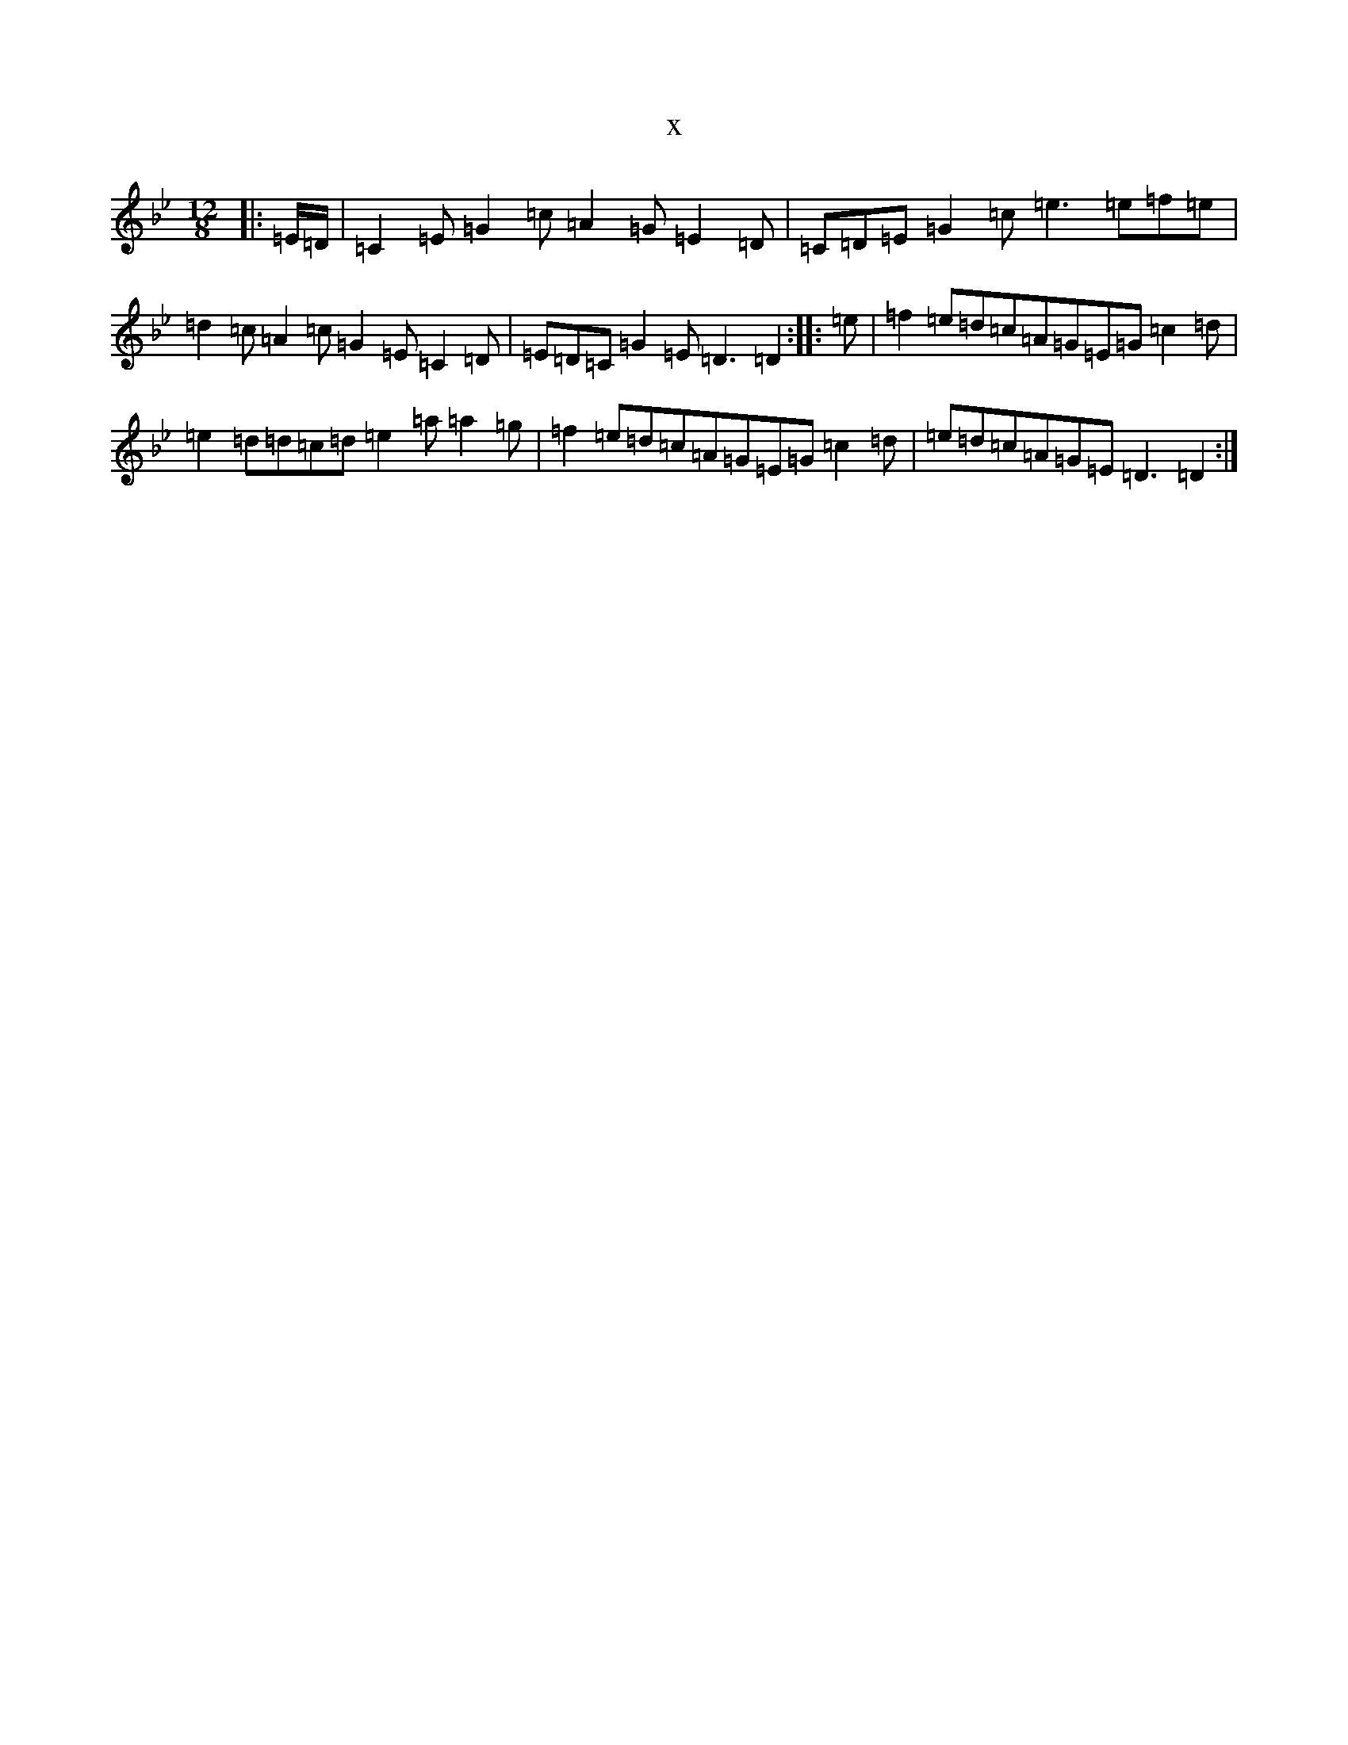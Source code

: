 X:7527
T:x
L:1/8
M:12/8
K: C Dorian
|:=E/2=D/2|=C2=E=G2=c=A2=G=E2=D|=C=D=E=G2=c=e3=e=f=e|=d2=c=A2=c=G2=E=C2=D|=E=D=C=G2=E=D3=D2:||:=e|=f2=e=d=c=A=G=E=G=c2=d|=e2=d=d=c=d=e2=a=a2=g|=f2=e=d=c=A=G=E=G=c2=d|=e=d=c=A=G=E=D3=D2:|